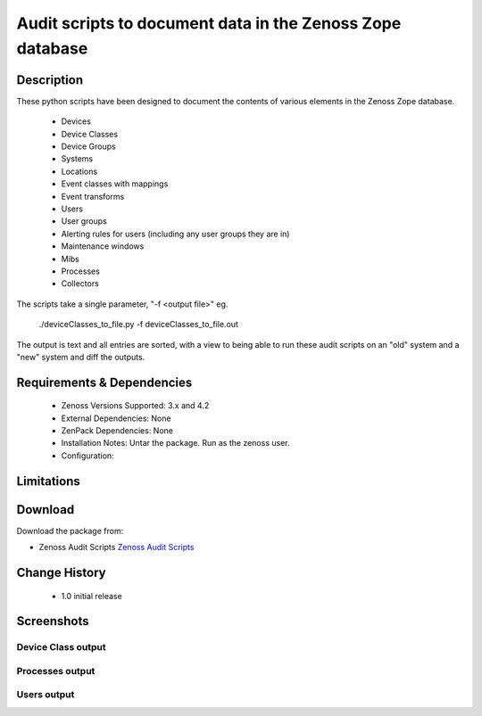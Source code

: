 ==========================================================
Audit scripts to document data in the Zenoss Zope database
==========================================================


Description
===========

These python scripts have been designed to document the contents of various elements
in the Zenoss Zope database.
    * Devices
    * Device Classes
    * Device Groups
    * Systems
    * Locations
    * Event classes with mappings
    * Event transforms
    * Users
    * User groups
    * Alerting rules for users (including any user groups they are in)
    * Maintenance windows
    * Mibs
    * Processes
    * Collectors

The scripts take a single parameter, "-f <output file>" eg.

    ./deviceClasses_to_file.py -f deviceClasses_to_file.out


The output is text and all entries are sorted, with a view to being able to run these
audit scripts on an "old" system and a "new" system and diff the outputs.

Requirements & Dependencies
===========================

    * Zenoss Versions Supported: 3.x and 4.2
    * External Dependencies: None
    * ZenPack Dependencies: None
    * Installation Notes: Untar the package. Run as the zenoss user.
    * Configuration: 

Limitations
===========

Download
========
Download the package from:

* Zenoss Audit Scripts `Zenoss Audit Scripts`_


Change History
==============
    * 1.0 initial release


Screenshots
===========
Device Class output
-------------------

|deviceClasses_to_file|

Processes output
-------------------

|processes_to_file|

Users output
-------------------

|users_to_file|


.. External References Below. Nothing Below This Line Should Be Rendered

.. _Zenoss Audit Scripts: https://github.com/downloads/jcurry/Audit/zenoss_audit_scripts.tar

.. |deviceClasses_to_file| image:: http://github.com/jcurry/Audit/raw/master/screenshots/deviceClasses_to_file_out.jpg
.. |processes_to_file| image:: http://github.com/jcurry/Audit/raw/master/screenshots/processes_to_file_out.jpg
.. |users_to_file| image:: http://github.com/jcurry/Audit/raw/master/screenshots/users_to_file_out.jpg

                                                                        

